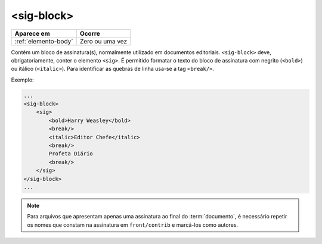 .. _elemento-sig-block:

<sig-block>
===========

+----------------------+-----------------+
| Aparece em           | Ocorre          |
+======================+=================+
| :ref:`elemento-body` | Zero ou uma vez |
+----------------------+-----------------+



Contém um bloco de assinatura(s), normalmente utilizado em documentos editoriais. ``<sig-block>`` deve, obrigatoriamente, conter o elemento ``<sig>``. É permitido formatar o texto do bloco de assinatura com negrito (``<bold>``) ou itálico (``<italic>``). Para identificar as quebras de linha usa-se a tag ``<break/>``.

Exemplo:

.. code-block:: xml

    ...
    <sig-block>
        <sig>
            <bold>Harry Weasley</bold>
            <break/>
            <italic>Editor Chefe</italic>
            <break/>
            Profeta Diário
            <break/>
        </sig>
    </sig-block>
    ...


.. note:: Para arquivos que apresentam apenas uma assinatura ao final do :term:`documento`, é necessário repetir os nomes que constam na assinatura em ``front/contrib`` e marcá-los como autores.


.. {"reviewed_on": "20160629", "by": "gandhalf_thewhite@hotmail.com"}
